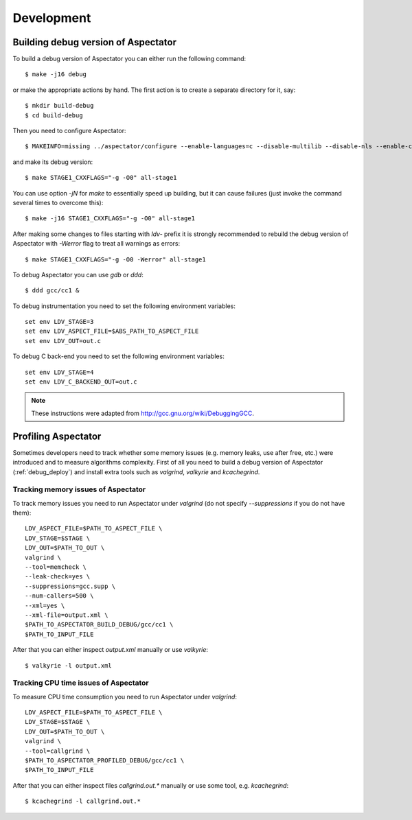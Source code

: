 Development
===========

.. _debug_deploy:

Building debug version of Aspectator
------------------------------------

To build a debug version of Aspectator you can either run the following command::

    $ make -j16 debug

or make the appropriate actions by hand.
The first action is to create a separate directory for it, say::

    $ mkdir build-debug
    $ cd build-debug

Then you need to configure Aspectator::

    $ MAKEINFO=missing ../aspectator/configure --enable-languages=c --disable-multilib --disable-nls --enable-checking=release

and make its debug version::

    $ make STAGE1_CXXFLAGS="-g -O0" all-stage1

You can use option *-jN* for *make* to essentially speed up building, but it can cause failures (just invoke the command
several times to overcome this)::

    $ make -j16 STAGE1_CXXFLAGS="-g -O0" all-stage1

After making some changes to files starting with *ldv-* prefix it is strongly recommended to rebuild the debug version
of Aspectator with *-Werror* flag to treat all warnings as errors::

    $ make STAGE1_CXXFLAGS="-g -O0 -Werror" all-stage1

To debug Aspectator you can use *gdb* or *ddd*::

    $ ddd gcc/cc1 &

To debug instrumentation you need to set the following environment variables::

    set env LDV_STAGE=3
    set env LDV_ASPECT_FILE=$ABS_PATH_TO_ASPECT_FILE
    set env LDV_OUT=out.c

To debug C back-end you need to set the following environment variables::

    set env LDV_STAGE=4
    set env LDV_C_BACKEND_OUT=out.c


.. note:: These instructions were adapted from http://gcc.gnu.org/wiki/DebuggingGCC.

Profiling Aspectator
--------------------

Sometimes developers need to track whether some memory issues (e.g. memory leaks, use after free, etc.) were introduced
and to measure algorithms complexity.
First of all you need to build a debug version of Aspectator (:ref:`debug_deploy`) and install extra tools such as
*valgrind*, *valkyrie* and *kcachegrind*.

Tracking memory issues of Aspectator
^^^^^^^^^^^^^^^^^^^^^^^^^^^^^^^^^^^^

To track memory issues you need to run Aspectator under *valgrind* (do not specify *--suppressions* if you do not have
them)::

    LDV_ASPECT_FILE=$PATH_TO_ASPECT_FILE \
    LDV_STAGE=$STAGE \
    LDV_OUT=$PATH_TO_OUT \
    valgrind \
    --tool=memcheck \
    --leak-check=yes \
    --suppressions=gcc.supp \
    --num-callers=500 \
    --xml=yes \
    --xml-file=output.xml \
    $PATH_TO_ASPECTATOR_BUILD_DEBUG/gcc/cc1 \
    $PATH_TO_INPUT_FILE


After that you can either inspect *output.xml* manually or use *valkyrie*::

    $ valkyrie -l output.xml

Tracking CPU time issues of Aspectator
^^^^^^^^^^^^^^^^^^^^^^^^^^^^^^^^^^^^^^

To measure CPU time consumption you need to run Aspectator under *valgrind*::

    LDV_ASPECT_FILE=$PATH_TO_ASPECT_FILE \
    LDV_STAGE=$STAGE \
    LDV_OUT=$PATH_TO_OUT \
    valgrind \
    --tool=callgrind \
    $PATH_TO_ASPECTATOR_PROFILED_DEBUG/gcc/cc1 \
    $PATH_TO_INPUT_FILE

After that you can either inspect files *callgrind.out.** manually or use some tool, e.g. *kcachegrind*::

    $ kcachegrind -l callgrind.out.*
